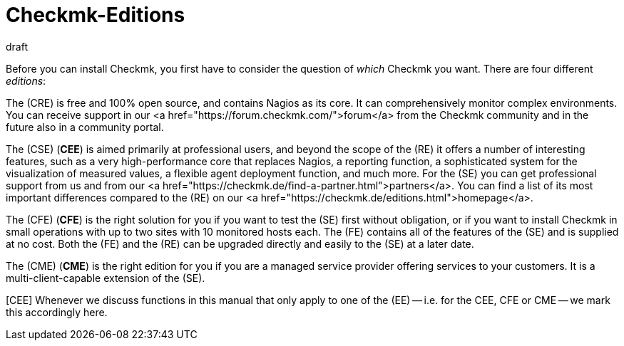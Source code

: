 = Checkmk-Editions
:revdate: draft
:title: The four editions of Checkmk

Before you can install Checkmk, you first have to consider the question of
_which_ Checkmk you want.  There are four different _editions_:

The (CRE) is free and 100% open source, and contains Nagios as its core.
It can comprehensively monitor complex environments. You can receive support
in our <a href="https://forum.checkmk.com/">forum</a> from the Checkmk community
and in the future also in a community portal.

The (CSE) (*CEE*) is aimed primarily at professional users, and beyond the
scope of the (RE) it offers a number of interesting features,
such as a very high-performance core that replaces Nagios, a reporting
function, a sophisticated system for the visualization of measured
values, a flexible agent deployment function, and much more.  For the
(SE) you can get professional support from us and from our
<a href="https://checkmk.de/find-a-partner.html">partners</a>.
You can find a list of its most important differences compared to
the (RE) on our  <a href="https://checkmk.de/editions.html">homepage</a>.

The (CFE) (*CFE*) is the right solution for you if you want to test the (SE)
first without obligation, or if you want to install Checkmk in small
operations with up to two sites with 10 monitored hosts each.  The (FE) contains all of
the features of the (SE) and is supplied at no cost.  Both the
(FE) and the (RE) can be upgraded directly and easily to the
(SE) at a later date.

The (CME) (*CME*) is the right edition for you if you are a managed
service provider offering services to your customers. 
It is a multi-client-capable extension of the (SE).

[CEE] Whenever we discuss functions in this manual that only apply to one
of the (EE) -- i.e. for the CEE, CFE or CME -- we mark this accordingly here.